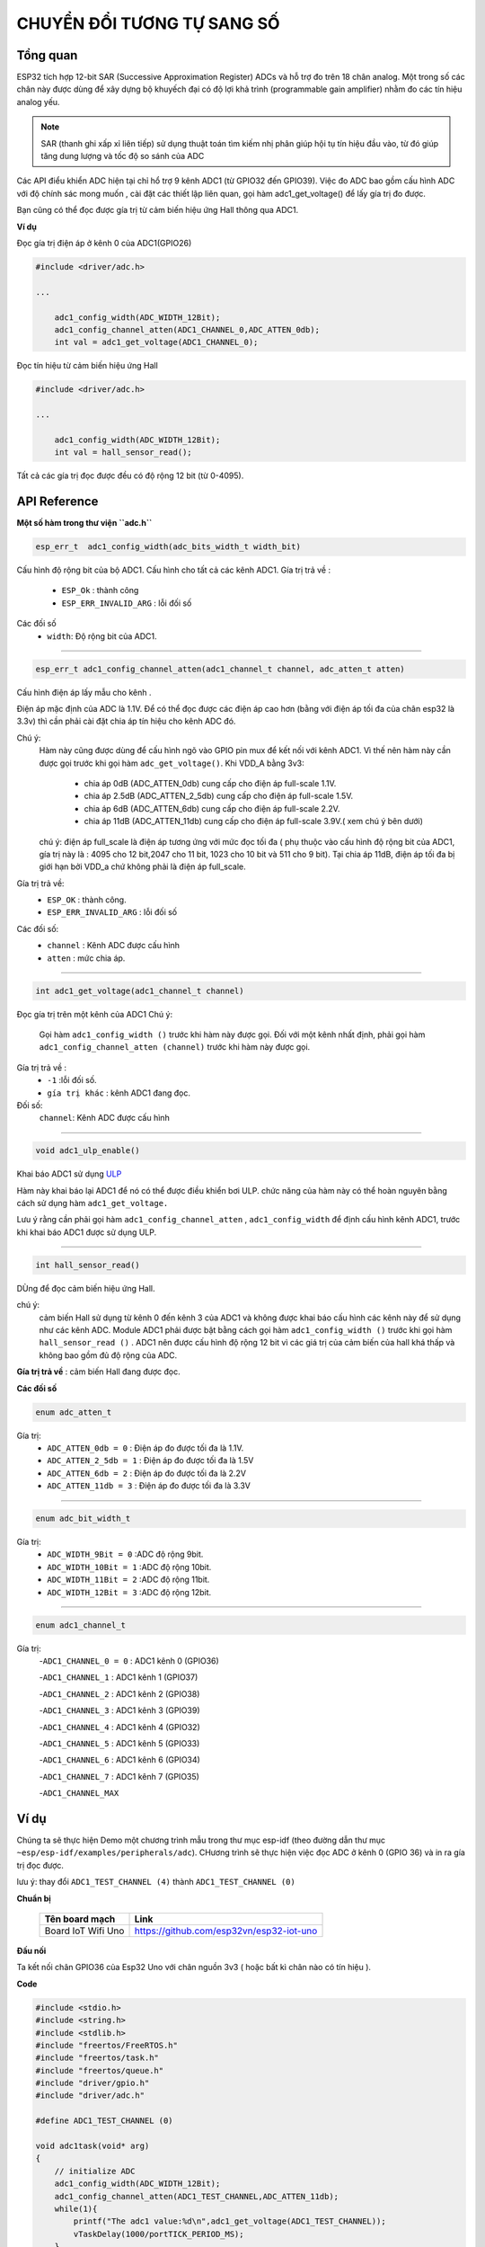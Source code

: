 CHUYỂN ĐỔI TƯƠNG TỰ SANG SỐ
============================

Tổng quan
--------

ESP32 tích hợp 12-bit SAR (Successive Approximation Register) ADCs và hỗ trợ đo trên 18 chân analog. Một trong số các chân này được dùng để xây dựng bộ khuyếch đại có độ lợi khả trình (programmable gain amplifier) nhằm đo các tín hiệu analog yếu.

.. note::

    SAR (thanh ghi xấp xỉ liên tiếp)  sử dụng thuật toán tìm kiếm nhị phân giúp hội tụ tín hiệu đầu vào, từ đó giúp tăng dung lượng và tốc độ so sánh của ADC    

Các API điểu khiển ADC hiện tại chỉ hổ trợ 9 kênh ADC1 (từ GPIO32 đến GPIO39).
Việc đo ADC bao gồm cấu hình ADC với độ chính sác mong muốn , cài đặt các thiết lập liên quan, gọi hàm adc1_get_voltage() để lấy gía trị đo được.

Bạn cũng có thể đọc được gía trị từ cảm biến hiệu ứng Hall thông qua ADC1.

**Ví dụ**

Đọc gía trị điện áp ở kênh 0 của ADC1(GPIO26)

.. code:: cpp

    #include <driver/adc.h>

    ...

        adc1_config_width(ADC_WIDTH_12Bit);
        adc1_config_channel_atten(ADC1_CHANNEL_0,ADC_ATTEN_0db);
        int val = adc1_get_voltage(ADC1_CHANNEL_0);


Đọc tín hiệu từ  cảm biến hiệu ứng Hall

.. code:: cpp

    #include <driver/adc.h>

    ...

        adc1_config_width(ADC_WIDTH_12Bit);
        int val = hall_sensor_read();

Tất cả các gía trị đọc được đều có độ rộng 12 bit (từ 0-4095).

API Reference
-------------

**Một số hàm trong thư viện ``adc.h``**

.. code:: cpp

	esp_err_t  adc1_config_width(adc_bits_width_t width_bit)

Cấu hình độ rộng bit của bộ ADC1.
Cấu hình cho tất cả các kênh ADC1.
Gía trị trả về :
	- ``ESP_Ok`` : thành công
	- ``ESP_ERR_INVALID_ARG`` : lỗi đối số
Các đối số
	- ``width``: Độ rộng bit của ADC1.

****

.. code:: cpp

	esp_err_t adc1_config_channel_atten(adc1_channel_t channel, adc_atten_t atten)

Cấu hình điện áp lấy mẫu cho kênh .

Điện áp mặc định của ADC là 1.1V. Để có thể đọc được các điện áp cao hơn (bằng với điện áp tối đa của chân esp32 là 3.3v) thì cần phải cài đặt chia áp tín hiệu cho kênh ADC đó.

Chú ý:
	Hàm này cũng được dùng để cấu hình ngõ vào GPIO pin mux để kết nối với kênh ADC1. Vì thế nên hàm này cần được gọi trước khi gọi hàm ``adc_get_voltage()``.
	Khi VDD_A bằng 3v3:
		* chia áp 0dB (ADC_ATTEN_0db) cung cấp cho điện áp full-scale 1.1V.
		* chia áp 2.5dB (ADC_ATTEN_2_5db) cung cấp cho điện áp full-scale 1.5V.
		* chia áp 6dB (ADC_ATTEN_6db) cung cấp cho điện áp full-scale 2.2V.
		* chia áp 11dB (ADC_ATTEN_11db) cung cấp cho điện áp full-scale 3.9V.( xem chú ý bên dưới)
	chú ý: điện áp full_scale là điện áp tương ứng với mức đọc tối đa ( phụ thuộc vào cấu hình độ rộng bit của ADC1, gía trị này là : 4095 cho 12 bit,2047 cho 11 bit, 1023 cho 10 bit và 511 cho 9 bit).
	Tại chia áp 11dB, điện áp tối đa bị giới hạn bởi VDD_a chứ không phải là điện áp full_scale.

Gía trị trả về:
	- ``ESP_OK`` : thành công.
	- ``ESP_ERR_INVALID_ARG`` : lỗi đối số
Các đối số:
	- ``channel`` : Kênh ADC được cấu hình 
	- ``atten`` : mức chia áp.

****

.. code:: cpp

	int adc1_get_voltage(adc1_channel_t channel)

Đọc gía trị trên một kênh của ADC1
Chú ý:
	Gọi hàm ``adc1_config_width ()`` trước khi hàm này được gọi.
	Đối với một kênh nhất định, phải gọi hàm ``adc1_config_channel_atten (channel)`` trước khi hàm này được gọi.
Gía trị trả về :
	- ``-1`` :lỗi đối số.
	- ``gía trị khác`` : kênh ADC1 đang đọc.
Đối số:
	``channel``: Kênh ADC được cấu hình

****

.. code:: cpp

	void adc1_ulp_enable()

Khai báo ADC1 sử dụng `ULP <https://github.com/espressif/esp-idf/tree/master/components/ulp>`_

Hàm này khai báo lại ADC1 để nó có thể được điều khiển bơi ULP. chức năng của hàm này có thể hoàn nguyên bằng cách sử dụng hàm ``adc1_get_voltage.``

Lưu ý rằng cần phải gọi hàm ``adc1_config_channel_atten`` , ``adc1_config_width`` để định cấu hình kênh ADC1, trước khi khai báo ADC1 được sử dụng ULP.

****

.. code:: cpp

	int hall_sensor_read()

DÙng để đọc cảm biến hiệu ứng Hall.

chú ý:
	cảm biến Hall sử dụng từ kênh 0 đến kênh 3 của ADC1 và không được khai báo cấu hình các kênh này để sử dụng như các kênh ADC.
	Module ADC1 phải được bật bằng cách gọi hàm ``adc1_config_width ()`` trước khi gọi hàm ``hall_sensor_read ()`` . ADC1 nên được cấu hình độ rộng 12 bit vì các giá trị của cảm biến của hall khá thấp và không bao gồm đủ độ rộng của ADC.
**Gía trị trả về** : cảm biến Hall đang được đọc.

**Các đối số**


.. code:: cpp

	enum adc_atten_t

Gía trị:
	- ``ADC_ATTEN_0db = 0`` : Điện áp đo được tối đa là 1.1V.
	- ``ADC_ATTEN_2_5db = 1`` : Điện áp đo được tối đa là 1.5V
	- ``ADC_ATTEN_6db = 2`` : Điện áp đo được tối đa là 2.2V
	- ``ADC_ATTEN_11db = 3`` : Điện áp đo được tối đa là 3.3V

****

.. code:: cpp

	enum adc_bit_width_t

Gía trị:
	- ``ADC_WIDTH_9Bit = 0`` :ADC độ rộng 9bit.
	- ``ADC_WIDTH_10Bit = 1`` :ADC độ rộng 10bit.
	- ``ADC_WIDTH_11Bit = 2`` :ADC độ rộng 11bit.
	- ``ADC_WIDTH_12Bit = 3`` :ADC độ rộng 12bit.

****

.. code:: cpp

	enum adc1_channel_t

Gía trị:
	-``ADC1_CHANNEL_0 = 0``     : ADC1 kênh 0 (GPIO36)

	-``ADC1_CHANNEL_1``	    : ADC1 kênh 1 (GPIO37)

	-``ADC1_CHANNEL_2``	    : ADC1 kênh 2 (GPIO38)

	-``ADC1_CHANNEL_3``	    : ADC1 kênh 3 (GPIO39)
	
	-``ADC1_CHANNEL_4``	    : ADC1 kênh 4 (GPIO32)
	
	-``ADC1_CHANNEL_5``	    : ADC1 kênh 5 (GPIO33)
	
	-``ADC1_CHANNEL_6``	    : ADC1 kênh 6 (GPIO34)
	
	-``ADC1_CHANNEL_7``     : ADC1 kênh 7 (GPIO35)

	-``ADC1_CHANNEL_MAX``

Ví dụ
-----

Chúng ta sẽ thực hiện Demo một chương trình mẫu trong thư mục esp-idf (theo đường dẫn thư mục ``~esp/esp-idf/examples/peripherals/adc``). CHương trình sẽ thực hiện việc đọc ADC ở kênh 0 (GPIO 36) và in ra gía trị đọc được.

lưu ý: thay đổi ``ADC1_TEST_CHANNEL (4)`` thành ``ADC1_TEST_CHANNEL (0)``

**Chuẩn bị**

  +--------------------+----------------------------------------------------------+
  | **Tên board mạch** | **Link**                                                 |
  +====================+==========================================================+
  | Board IoT Wifi Uno | https://github.com/esp32vn/esp32-iot-uno                 |
  +--------------------+----------------------------------------------------------+

**Đấu nối**

Ta kết nối chân GPIO36 của Esp32 Uno với chân nguồn 3v3 ( hoặc bất kì chân nào có tín hiệu ).

**Code**

.. code:: cpp

	#include <stdio.h>
	#include <string.h>
	#include <stdlib.h>
	#include "freertos/FreeRTOS.h"
	#include "freertos/task.h"
	#include "freertos/queue.h"
	#include "driver/gpio.h"
	#include "driver/adc.h"

	#define ADC1_TEST_CHANNEL (0)

	void adc1task(void* arg)
	{
	    // initialize ADC
	    adc1_config_width(ADC_WIDTH_12Bit);
	    adc1_config_channel_atten(ADC1_TEST_CHANNEL,ADC_ATTEN_11db);
	    while(1){
	        printf("The adc1 value:%d\n",adc1_get_voltage(ADC1_TEST_CHANNEL));
	        vTaskDelay(1000/portTICK_PERIOD_MS);
	    }
	}

	void app_main()
	{
	    xTaskCreate(adc1task, "adc1task", 1024*3, NULL, 10, NULL);
	}

**Hướng dẫn config, nạp, debug chương trinh**

Chạy các lệnh dưới đây trên terminal

.. code:: cpp

	$cd ~/esp/esp-idf/examples/peripherals/adc
	$make flash
	$make moniter

**Demo**


Lưu ý
-----
* Hướng dẫn cài đặt `ESP-IDF <https://esp-idf.readthedocs.io/en/latest/index.html>`_
* Nạp và Debug chương trình `xem tại đây <https://esp-idf.readthedocs.io/en/latest/index.html>`_
* Tài nguyên hệ thống xem `tại đây <https://github.com/espressif/esp-idf>`_
